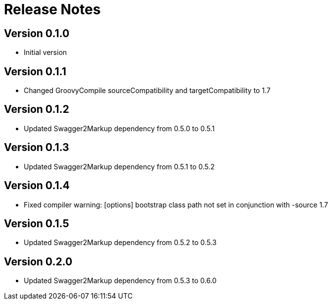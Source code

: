 = Release Notes

== Version 0.1.0
* Initial version

== Version 0.1.1
* Changed GroovyCompile sourceCompatibility and targetCompatibility to 1.7

== Version 0.1.2
* Updated Swagger2Markup dependency from 0.5.0 to 0.5.1

== Version 0.1.3
* Updated Swagger2Markup dependency from 0.5.1 to 0.5.2

== Version 0.1.4
* Fixed compiler warning: [options] bootstrap class path not set in conjunction with -source 1.7

== Version 0.1.5
* Updated Swagger2Markup dependency from 0.5.2 to 0.5.3

== Version 0.2.0
* Updated Swagger2Markup dependency from 0.5.3 to 0.6.0